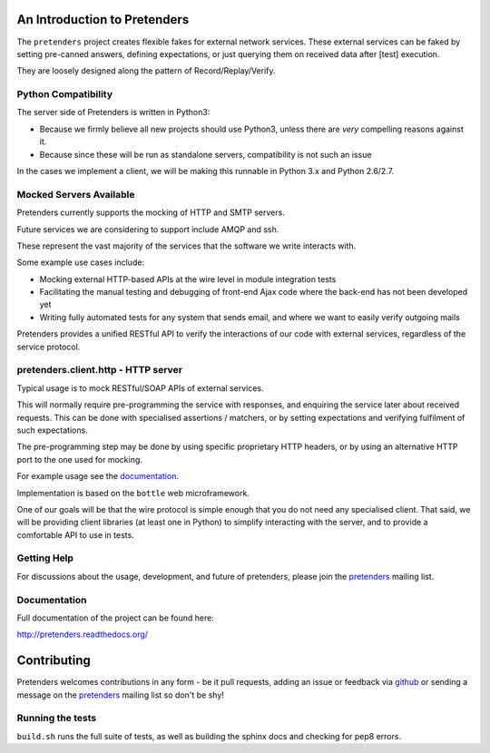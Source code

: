 An Introduction to Pretenders
=============================

The ``pretenders`` project creates flexible fakes for external network
services. These external services can be faked by setting pre-canned answers,
defining expectations, or just querying them on received data after [test]
execution.

They are loosely designed along the pattern of Record/Replay/Verify.


Python Compatibility
--------------------

The server side of Pretenders is written in Python3:

* Because we firmly believe all new projects should use Python3, unless
  there are *very* compelling reasons against it.
* Because since these will be run as standalone servers, compatibility
  is not such an issue

In the cases we implement a client, we will be making this runnable in
Python 3.x and Python 2.6/2.7.


Mocked Servers Available
------------------------

Pretenders currently supports the mocking of HTTP and SMTP servers.

Future services we are considering to support include AMQP and ssh.

These represent the vast majority of the services that the software we
write interacts with.

Some example use cases include:

* Mocking external HTTP-based APIs at the wire level in module integration
  tests
* Facilitating the manual testing and debugging of front-end Ajax code
  where the back-end has not been developed yet
* Writing fully automated tests for any system that sends email, and
  where we want to easily verify outgoing mails

Pretenders provides a unified RESTful API to verify the interactions of
our code with external services, regardless of the service protocol.

pretenders.client.http - HTTP server
------------------------------------

Typical usage is to mock RESTful/SOAP APIs of external services.

This will normally require pre-programming the service with responses,
and enquiring the service later about received requests. This can be done
with specialised assertions / matchers, or by setting expectations and
verifying fulfilment of such expectations.

The pre-programming step may be done by using specific proprietary HTTP
headers, or by using an alternative HTTP port to the one used for mocking.

For example usage see the `documentation`_.

.. _`documentation`: http://pretenders.readthedocs.org/

Implementation is based on the ``bottle`` web microframework.

One of our goals will be that the wire protocol is simple enough that you do
not need any specialised client. That said, we will be providing client
libraries (at least one in Python) to simplify interacting with the server,
and to provide a comfortable API to use in tests.

Getting Help
------------

For discussions about the usage, development, and future of pretenders, please
join the `pretenders`_ mailing list.

.. _`pretenders`: http://groups.google.com/group/pretenders-project

Documentation
-------------

Full documentation of the project can be found here:

http://pretenders.readthedocs.org/

Contributing
============

Pretenders welcomes contributions in any form - be it pull requests, adding an
issue or feedback via `github`_ or sending a message on the `pretenders`_
mailing list so don't be shy!

.. _`github`: https://github.com/pretenders/pretenders

Running the tests
-----------------

``build.sh`` runs the full suite of tests, as well as building the sphinx docs
and checking for pep8 errors.
